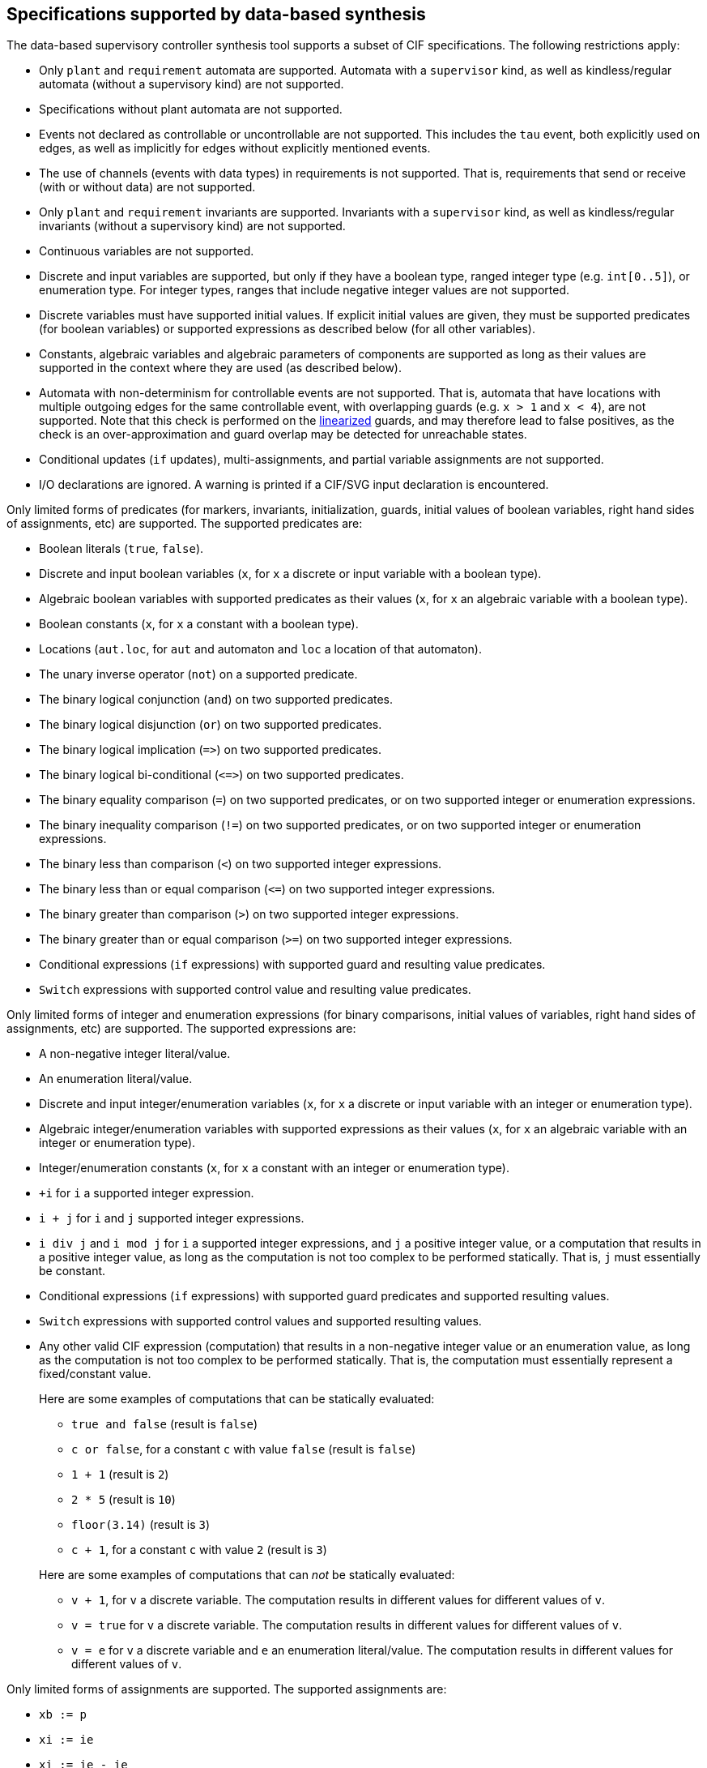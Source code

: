 //////////////////////////////////////////////////////////////////////////////
// Copyright (c) 2010, 2022 Contributors to the Eclipse Foundation
//
// See the NOTICE file(s) distributed with this work for additional
// information regarding copyright ownership.
//
// This program and the accompanying materials are made available
// under the terms of the MIT License which is available at
// https://opensource.org/licenses/MIT
//
// SPDX-License-Identifier: MIT
//////////////////////////////////////////////////////////////////////////////

indexterm:[data-based supervisory controller synthesis,supported specifications]

[[tools-datasynth-supported]]
== Specifications supported by data-based synthesis

The data-based supervisory controller synthesis tool supports a subset of CIF specifications.
The following restrictions apply:

* Only `plant` and `requirement` automata are supported.
Automata with a `supervisor` kind, as well as kindless/regular automata (without a supervisory kind) are not supported.

* Specifications without plant automata are not supported.

* Events not declared as controllable or uncontrollable are not supported.
This includes the `tau` event, both explicitly used on edges, as well as implicitly for edges without explicitly mentioned events.

* The use of channels (events with data types) in requirements is not supported.
That is, requirements that send or receive (with or without data) are not supported.

* Only `plant` and `requirement` invariants are supported.
Invariants with a `supervisor` kind, as well as kindless/regular invariants (without a supervisory kind) are not supported.

* Continuous variables are not supported.

* Discrete and input variables are supported, but only if they have a boolean type, ranged integer type (e.g. `int[0..5]`), or enumeration type.
For integer types, ranges that include negative integer values are not supported.

* Discrete variables must have supported initial values.
If explicit initial values are given, they must be supported predicates (for boolean variables) or supported expressions as described below (for all other variables).

* Constants, algebraic variables and algebraic parameters of components are supported as long as their values are supported in the context where they are used (as described below).

* Automata with non-determinism for controllable events are not supported.
That is, automata that have locations with multiple outgoing edges for the same controllable event, with overlapping guards (e.g. `x > 1` and `x < 4`), are not supported.
Note that this check is performed on the <<tools-cif2cif-chapter-linearize-product,linearized>> guards, and may therefore lead to false positives, as the check is an over-approximation and guard overlap may be detected for unreachable states.

* Conditional updates (`if` updates), multi-assignments, and partial variable assignments are not supported.

* I/O declarations are ignored.
A warning is printed if a CIF/SVG input declaration is encountered.

Only limited forms of predicates (for markers, invariants, initialization, guards, initial values of boolean variables, right hand sides of assignments, etc) are supported.
The supported predicates are:

* Boolean literals (`true`, `false`).

* Discrete and input boolean variables (`x`, for `x` a discrete or input variable with a boolean type).

* Algebraic boolean variables with supported predicates as their values (`x`, for `x` an algebraic variable with a boolean type).

* Boolean constants (`x`, for `x` a constant with a boolean type).

* Locations (`aut.loc`, for `aut` and automaton and `loc` a location of that automaton).

* The unary inverse operator (`not`) on a supported predicate.

* The binary logical conjunction (`and`) on two supported predicates.

* The binary logical disjunction (`or`) on two supported predicates.

* The binary logical implication (`+=>+`) on two supported predicates.

* The binary logical bi-conditional (`+<=>+`) on two supported predicates.

* The binary equality comparison (`=`) on two supported predicates, or on two supported integer or enumeration expressions.

* The binary inequality comparison (`!=`) on two supported predicates, or on two supported integer or enumeration expressions.

* The binary less than comparison (`<`) on two supported integer expressions.

* The binary less than or equal comparison (`+<=+`) on two supported integer expressions.

* The binary greater than comparison (`>`) on two supported integer expressions.

* The binary greater than or equal comparison (`>=`) on two supported integer expressions.

* Conditional expressions (`if` expressions) with supported guard and resulting value predicates.

* `Switch` expressions with supported control value and resulting value predicates.

Only limited forms of integer and enumeration expressions (for binary comparisons, initial values of variables, right hand sides of assignments, etc) are supported.
The supported expressions are:

* A non-negative integer literal/value.

* An enumeration literal/value.

* Discrete and input integer/enumeration variables (`x`, for `x` a discrete or input variable with an integer or enumeration type).

* Algebraic integer/enumeration variables with supported expressions as their values (`x`, for `x` an algebraic variable with an integer or enumeration type).

* Integer/enumeration constants (`x`, for `x` a constant with an integer or enumeration type).

* `+i` for `i` a supported integer expression.

* `i + j` for `i` and `j` supported integer expressions.

* `i div j` and `i mod j` for `i` a supported integer expressions, and `j` a positive integer value, or a computation that results in a positive integer value, as long as the computation is not too complex to be performed statically.
That is, `j` must essentially be constant.

* Conditional expressions (`if` expressions) with supported guard predicates and supported resulting values.

* `Switch` expressions with supported control values and supported resulting values.

* Any other valid CIF expression (computation) that results in a non-negative integer value or an enumeration value, as long as the computation is not too complex to be performed statically.
That is, the computation must essentially represent a fixed/constant value.
+
Here are some examples of computations that can be statically evaluated:
+
--
** `true and false` (result is `false`)

** `c or false`, for a constant `c` with value `false` (result is `false`)

** `1 + 1` (result is `2`)

** `2 * 5` (result is `10`)

** `floor(3.14)` (result is `3`)

** `c + 1`, for a constant `c` with value `2` (result is `3`)
--
+
Here are some examples of computations that can _not_ be statically evaluated:
+
--
** `v + 1`, for `v` a discrete variable.
The computation results in different values for different values of `v`.

** `v = true` for `v` a discrete variable.
The computation results in different values for different values of `v`.

** `v = e` for `v` a discrete variable and `e` an enumeration literal/value.
The computation results in different values for different values of `v`.
--

Only limited forms of assignments are supported.
The supported assignments are:

* `xb := p`

* `xi := ie`

* `xi := ie - ie`

* `xe := ee`

For the following constraints:

* `xb` is a boolean variable.

* `xi` is a supported integer variable, as described above.

* `xe` is an enumeration variable.

* `p` is a supported predicate, as described above.

* `ie` is a supported integer expression, as described above.

* `ee` is a supported enumeration expression, as described above.

What exactly is supported for assignments, expressions and predicates can be subtle.
And rewriting them slightly if they are unsupported, may make them supported.
Here as some examples, where variable `x` is a supported discrete variable:

* `x := x - 2` is supported, while `x := x + (-2)` is not.
The former matches `xi := ie - ie`, with `x` and `2` being supported integer expressions.
The latter is not supported.
While it matches `xi := ie`, and the `ie` matches `i + j`, the `j` is then `-2`, which is not a supported integer expression.

* `x := x + 1 - 1` is supported, while `x := x - 1 + 1` is not.
The former is parsed as `x := (x + 1) - 1`, which matches `xi := ie - ie`.
The left `ie` is then `x + 1`, which matches `i + j`, with `x` and `1` being supported integer expressions.
The latter is parsed as `x := (x - 1) + 1`, which matches `xi := ie`.
Then `ie` is then `(x - 1) + 1`, which matches `i + j`, with `i` being `x - 1`, which is not a supported integer expression.

* `x := x - (1 - 1)` is supported, while `x := x - 1 - 1` is not.
The former matches `xi := ie - ie`, with the right `ie` being `1 - 1`, which can be statically evaluated to `0`, and is therefore supported.
The latter is parsed as `x := (x - 1) - 1`.
While it matches `xi := ie - ie`, the left `ie` is then `x - 1`, which is not a supported integer expression.

* `x := x + 1 - y` and `x := x + y - 1` are supported, while `x := x - (y - 1)` and `x := x - (1 - y)` are not.
The former two are parsed as `x := (x + 1) - y` and `x := (x + y) - 1`, which leads to the `-` as top-level operator in the expression at the right hand side of the assignment.
This matches `xi := ie - ie` and is thus supported.
The latter two are unsupported, as the `-` operator is not a the top-level, and subtraction is not a supported operation for integer expressions.
Only subtraction at the top-level binary operator of the right hand side of assignment form `xi := ie - ie` is supported.

indexterm:[data-based supervisory controller synthesis,preprocessing]

=== Preprocessing

The following <<tools-cif2cif-chapter-index,CIF to CIF transformations>> are applied as preprocessing (in the given order), to increase the subset of CIF specifications that can be synthesized:

* <<tools-cif2cif-chapter-remove-io-decls>>

* <<tools-cif2cif-chapter-elim-comp-def-inst>>

Additionally, the CIF specification is converted to an internal representation on which the synthesis is performed.
This conversion also applies <<tools-cif2cif-chapter-linearize-product,linearization (product variant)>> to the edges.
Predicates are represented internally using link:https://en.wikipedia.org/wiki/Binary_decision_diagram[Binary Decision Diagrams] (BDDs).

indexterm:[data-based supervisory controller synthesis,requirements]

=== Supported requirements

Three types of requirements are supported:
<<lang-tut-data-chapter-stat-invariants,state invariants>>, <<lang-tut-data-chapter-stat-evt-excl-invariants,state/event exclusion invariants>>, and <<lang-tut-extensions-synthesis-autkind,requirement automata>>.
For state invariants and state/event exclusion invariants, both named and nameless variants are supported.

State invariants are global conditions over the values of variables (and locations of automata) that must always hold.
Such requirements are sometimes also called mutual state exclusions.
Here are some examples:

[source, cif]
----
requirement invariant x != 0 and not p.b;
requirement invariant x > 5;
requirement R1: invariant not(x = 1 and y = 1) or q.x = a;

requirement (x = 1 and y = 1) or (x = 2 and y = 2);
requirement (3 <= x and x < = 5) or (2 <= y and y <= 7);
requirement x = 1 => y > 2;
----

State/event exclusion invariants or simply state/event exclusions are additional conditions under which transitions may take place for certain events.
Here are some examples:

[source, cif]
----
requirement invariant buffer.c_add    needs buffer.count < 5;
requirement invariant buffer.c_remove needs buffer.count > 0;
requirement invariant button.on = 1 disables lamp.c_turn_on;
requirement invariant R3: buffer.c_remove needs buffer.count > 0;

requirement {lamp.c_turn_on, motor.c_turn_on} needs button.Off;
requirement p.x = 3 and p.y > 7 disables p.u_something;
----

Requirement automata are simply automata marked as `requirement`.
They usually introduce additional state by using multiple locations or a variable.
The additional state is used to be able to express the requirement.
One common example is a counter.
For instance, consider the following requirement, which prevents more than three products being added to a buffer:

[source, cif]
----
requirement automaton counter:
  disc int[0..5] count = 0;

  requirement invariant count <= 3;

  location:
    initial;
    marked;

    edge buffer.c_add do count := count + 1;
end
----

Another common example is a requirement that introduces ordering.
For instance, consider the following requirement, which states that `motor1` must always be turned on before `motor2` is turned on, and they must always be turned off in the opposite order:

[source, cif]
----
requirement automaton order:
  location on1:
    initial;
    marked;
    edge motor1.c_on goto on2;

  location on2:
    edge motor2.c_on goto off2;

  location off2:
    edge motor2.c_off goto off1;

  location off1:
    edge motor1.c_off goto on1;
end
----

Besides the explicit requirements, synthesis also prevents runtime errors.
This includes enforcing that integer variables stay within their range of allowed values.
This is essentially an implicit requirement.
For instance, for a CIF specification with a variable `x` of type `int[0..5]` and a variable `y` of type `int[1..3]`, requirement invariant `+0 <= x and x <= 5 and 1 <= y and y <= 3+` is implicitly added and enforced by the synthesis algorithm.
In the resulting controlled system, no runtime errors due to variables being assigned values outside their domain (integer value range) occur.
